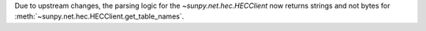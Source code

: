 Due to upstream changes, the parsing logic for the `~sunpy.net.hec.HECClient` now returns strings and not bytes for :meth:`~sunpy.net.hec.HECClient.get_table_names`.
